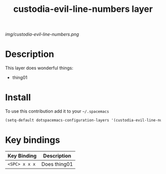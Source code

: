 #+TITLE: custodia-evil-line-numbers layer
#+HTML_HEAD_EXTRA: <link rel="stylesheet" type="text/css" href="../css/readtheorg.css" />

#+CAPTION: logo

# The maximum height of the logo should be 200 pixels.
[[img/custodia-evil-line-numbers.png]]

* Table of Contents                                        :TOC_4_org:noexport:
 - [[Description][Description]]
 - [[Install][Install]]
 - [[Key bindings][Key bindings]]

* Description
This layer does wonderful things:
  - thing01

* Install
To use this contribution add it to your =~/.spacemacs=

#+begin_src emacs-lisp
  (setq-default dotspacemacs-configuration-layers '(custodia-evil-line-numbers))
#+end_src

* Key bindings

| Key Binding     | Description    |
|-----------------+----------------|
| ~<SPC> x x x~   | Does thing01   |
